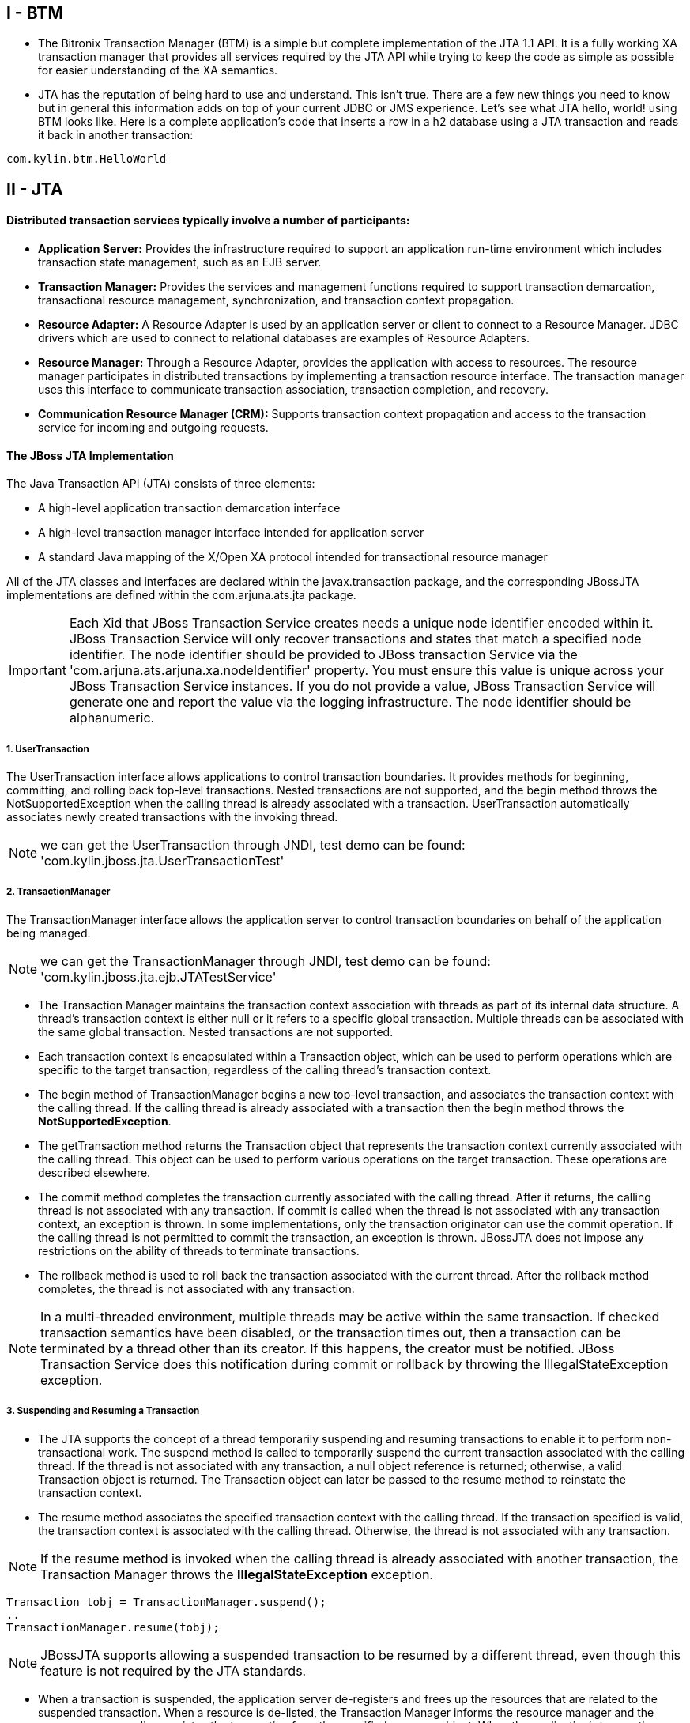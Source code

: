 
I - BTM
-------
* The Bitronix Transaction Manager (BTM) is a simple but complete implementation of the JTA 1.1 API. It is a fully working XA transaction manager that provides all services required by the JTA API while trying to keep the code as simple as possible for easier understanding of the XA semantics.

* JTA has the reputation of being hard to use and understand. This isn't true. There are a few new things you need to know but in general this information adds on top of your current JDBC or JMS experience. Let's see what JTA hello, world! using BTM looks like. Here is a complete application's code that inserts a row in a h2 database using a JTA transaction and reads it back in another transaction:
----
com.kylin.btm.HelloWorld
----


II - JTA
--------

Distributed transaction services typically involve a number of participants:
^^^^^^^^^^^^^^^^^^^^^^^^^^^^^^^^^^^^^^^^^^^^^^^^^^^^^^^^^^^^^^^^^^^^^^^^^^^^

* *Application Server:* Provides the infrastructure required to support an application run-time environment which includes transaction state management, such as an EJB server.
* *Transaction Manager:* Provides the services and management functions required to support transaction demarcation, transactional resource management, synchronization, and transaction context propagation.
* *Resource Adapter:* A Resource Adapter is used by an application server or client to connect to a Resource Manager. JDBC drivers which are used to connect to relational databases are examples of Resource Adapters.
* *Resource Manager:* Through a Resource Adapter, provides the application with access to resources. The resource manager participates in distributed transactions by implementing a transaction resource interface. The transaction manager uses this interface to communicate transaction association, transaction completion, and recovery.
* *Communication Resource Manager (CRM):* Supports transaction context propagation and access to the transaction service for incoming and outgoing requests.

The JBoss JTA Implementation
^^^^^^^^^^^^^^^^^^^^^^^^^^^^

The Java Transaction API (JTA) consists of three elements:

* A high-level application transaction demarcation interface
* A high-level transaction manager interface intended for application server
* A standard Java mapping of the X/Open XA protocol intended for transactional resource manager

All of the JTA classes and interfaces are declared within the javax.transaction package, and the corresponding JBossJTA implementations are defined within the com.arjuna.ats.jta package.

IMPORTANT: Each Xid that JBoss Transaction Service creates needs a unique node identifier encoded within it. JBoss Transaction Service will only recover transactions and states that match a specified node identifier. The node identifier should be provided to JBoss transaction Service via the
'com.arjuna.ats.arjuna.xa.nodeIdentifier' property. You must ensure this value is unique across your JBoss Transaction Service instances. If you do not provide a value, JBoss Transaction Service will generate one and report the value via the logging infrastructure. The node identifier should be alphanumeric.

1. UserTransaction
++++++++++++++++++

The UserTransaction interface allows applications to control transaction boundaries. It provides methods for beginning, committing, and rolling back top-level transactions. Nested transactions are not supported, and the begin method throws the NotSupportedException when the calling thread
is already associated with a transaction. UserTransaction automatically associates newly created transactions with the invoking thread.

NOTE: we can get the UserTransaction through JNDI, test demo can be found: 'com.kylin.jboss.jta.UserTransactionTest'

2. TransactionManager
+++++++++++++++++++++

The TransactionManager interface allows the application server to control transaction boundaries on behalf of the application being managed.

NOTE: we can get the TransactionManager through JNDI, test demo can be found: 'com.kylin.jboss.jta.ejb.JTATestService'

* The Transaction Manager maintains the transaction context association with threads as part of its internal data structure. A thread’s transaction context is either null or it refers to a specific global transaction. Multiple threads can be associated with the same global transaction. Nested transactions are not supported.

* Each transaction context is encapsulated within a Transaction object, which can be used to perform operations which are specific to the target transaction, regardless of the calling thread’s transaction context.

* The begin method of TransactionManager begins a new top-level transaction, and associates the transaction context with the calling thread. If the calling thread is already associated with a transaction then the begin method throws the *NotSupportedException*.

* The getTransaction method returns the Transaction object that represents the transaction context currently associated with the calling thread. This object can be used to perform various operations on the target transaction. These operations are described elsewhere.

* The commit method completes the transaction currently associated with the calling thread. After it returns, the calling thread is not associated with any transaction. If commit is called when the thread is not associated with any transaction context, an exception is thrown. In some
implementations, only the transaction originator can use the commit operation. If the calling thread is not permitted to commit the transaction, an exception is thrown. JBossJTA does not impose any restrictions on the ability of threads to terminate transactions.

* The rollback method is used to roll back the transaction associated with the current thread. After the rollback method completes, the thread is not associated with any transaction.

NOTE: In a multi-threaded environment, multiple threads may be active within the same transaction. If checked transaction semantics have been disabled, or the transaction times out, then a transaction can be terminated by a thread other than its creator. If this happens, the creator must
be notified. JBoss Transaction Service does this notification during commit or rollback by throwing the IllegalStateException exception.

3. Suspending and Resuming a Transaction
+++++++++++++++++++++++++++++++++++++++++
* The JTA supports the concept of a thread temporarily suspending and resuming transactions to enable it to perform non-transactional work. The suspend method is called to temporarily suspend the current transaction associated with the calling thread. If the thread is not associated with any
transaction, a null object reference is returned; otherwise, a valid Transaction object is returned. The Transaction object can later be passed to the resume method to reinstate the transaction context.

* The resume method associates the specified transaction context with the calling thread. If the transaction specified is valid, the transaction context is associated with the calling thread. Otherwise, the thread is not associated with any transaction.

NOTE: If the resume method is invoked when the calling thread is already associated with another transaction, the Transaction Manager throws the *IllegalStateException* exception.

----
Transaction tobj = TransactionManager.suspend();
..
TransactionManager.resume(tobj);
----

NOTE: JBossJTA supports allowing a suspended transaction to be resumed by a different thread, even though this feature is not required by the JTA standards.

* When a transaction is suspended, the application server de-registers and frees up the resources that are related to the suspended transaction. When a resource is de-listed, the Transaction Manager informs the resource manager and the resource manager disassociates the transaction from the
specified resource object. When the application’s transaction context is resumed, the application server must give the transaction back its resources. Enlisting a resource as a result of resuming a transaction triggers the Transaction Manager to inform the resource manager to re-associate the resource object with the resumed transaction.

4. The Transaction Interface
++++++++++++++++++++++++++++

The Transaction interface allows operations to be performed on the transaction associated with the target object. Every top-level transaction is associated with one Transaction object when the transaction is created. The Transaction object can be used to:

* Enlist the transactional resources in use by the application.

* Register for transaction synchronization call backs.

* Commit or rollback the transaction.

* Obtain the status of the transaction.


The commit and rollback methods allow the target object to be committed or rolled back. The calling thread is not required to have the same transaction associated with the thread. If the calling thread is not allowed to commit the transaction, the transaction manager throws an exception.
JBossJTA does not impose restrictions on threads terminating transactions.


5. Resource Enlistment
++++++++++++++++++++++

* Transactional resources, such as database connections, are typically managed by the application server in conjunction with some resource adapter, and optionally, with connection pooling optimization. In order for an external transaction manager to coordinate transactional work performed by the
resource managers, the application server must enlist and de-list the resources used in the transaction. These resources (participants) are enlisted with the transaction so that they can be informed when the transaction terminates.

* As stated previously, the JTA is much more closely integrated with the XA concept of resources than the arbitrary objects. For each resource in use by the application, the application server invokes the enlistResource method with an *XAResource* object which identifies the resource in use. See for details on how the implementation of the *XAResource* can affect recovery in the event of a failure.

* The enlistment request causes the transaction manager to inform the resource manager to start associating the transaction with the work performed through the corresponding resource. The transaction manager is responsible for passing the appropriate flag in its XAResource.start method call to the resource manager.

* The delistResource method is used to dissociate the specified resource from the transaction context in the target object. The application server invokes the method with two parameters:
** An *XAResources* object, which represents the resource.
** A flag to indicate whether the operation is due to the transaction being suspended (TMSUSPEND), a portion of the work has failed (TMFAIL), or a normal resource release by the application(TMSUCCESS).

* The de-list request causes the transaction manager to inform the resource manager to end the association of the transaction with the target XAResource. The flag value allows the application server to indicate whether it intends to come back to the same resource, in which case the resource states must be kept intact. The transaction manager passes the appropriate flag value in its XAResource.end method call to the underlying resource manager.

6. Transaction Synchronization
+++++++++++++++++++++++++++++++

Transaction synchronization allows the application server to be notified before and after the transaction completes. For each transaction started, the application server may optionally register a *Synchronization* callback object to be invoked by the transaction manager either before or after
completion:

* The 'beforeCompletion' method is called prior to the start of the two-phase transaction complete process. This call is executed in the same transaction context of the caller who initiates the TransactionManager.commit, or with no transaction context if Transaction.commit is used.

* The afterCompletion method is called after the transaction has completed. The status of the transaction is supplied in the parameter. This method is executed without a transaction context.


7. Transaction Equality
+++++++++++++++++++++++
The transaction manager implements the Transaction object’s equals method to allow comparison between the target object and another Transaction object. The equals method returns true if the target object and the parameter object both refer to the same global transaction.
----
Transaction txObj = TransactionManager.getTransaction();
Transaction someOtherTxObj = ..
..
boolean isSame = txObj.equals(someOtherTxObj);
----


The Resource Manager
^^^^^^^^^^^^^^^^^^^^

1. The XAResource Interface
+++++++++++++++++++++++++++

* The XAResource interface is a Java mapping of the industry standard XA interface based on the X/Open CAE Specification (Distributed Transaction Processing: The XA Specification). 

* The XA interface defines the contract between a Resource Manager and a Transaction Manager in a distributed transaction processing (DTP) environment. A JDBC driver or a JMS provider implements this interface to support the association between a global transaction and a database or message service connection. 

* The XAResource interface can be supported by any transactional resource that is intended to be used by application programs in an environment where transactions are controlled by an external transaction manager. An example of such a resource is a database management system. An application may access data through multiple database connections. Each database connection is enlisted with the transaction manager as a transactional resource. The transaction manager obtains an XAResource for each connection participating in a global transaction. The transaction manager uses the start method to associate the global transaction with the resource, and it uses the end method to disassociate the transaction from the resource. The resource manager is responsible for associating the global transaction to all work performed on its data between the start and end method invocations.

* At transaction commit time, the resource managers are informed by the transaction manager to prepare, commit, or rollback a transaction according to the two-phase commit protocol.

* Some transaction specifications and systems define a generic resource which can be used to register arbitrary resources with a transaction. The JTA is much more XA specific. The 'javax.transaction.xa.XAResource' interface is a Java mapping of the XA interface, and defines the contract between a Resource Manager and a Transaction Manager in a distributed transaction processing environment. A resource adapter implements the XAResource interface to support association of a top-level transaction to a resource. A relational database is an example of such a
resource.

* In order to be better integrated with Java, the XAResource differs from the standard XA interface in the following ways:
** The resource manager initialization is done implicitly by the resource adapter when the connection is acquired. There is no xa_open equivalent.
** Rmid is not passed as an argument. Each Rmid is represented by a separate XAResource object.
** Asynchronous operations are not supported because Java supports multi-threaded processing and most databases do not support asynchronous operations.
** Error return values caused by the improper handling of the XAResource object by the transaction manager are mapped to Java exceptions by the XAException class.
** The DTP concept of Thread of Control maps to all Java threads with access to the XAResource and Connection objects. For example, two different threads are able to perform the start and end operations on the same XAResource object.


*Extended XAResource Control*

* By default, whenever an XAResource object is registered with a JTA-compliant transaction service, you have no control over the order in which it will be invoked during the two-phase commit protocol, with respect to other XAResource objects. However, JBoss Transaction Service supports controlling the order with the two interfaces com.arjuna.ats.jta.resources.StartXAResource and com.arjuna.ats.jta.resources.EndXAResource. By inheriting your XAResource instance from either of these interfaces, you control whether an instance of your class will be invoked at the beginning or end of the commit protocol.

NOTE: Only one instance of each interface type may be registered with a specific transaction.

* Last Resource Commit optimization (LRCO) allows a single resource that is only one-phase aware (does not support prepare) to be enlisted with a transaction which manipulates two-phase aware participants. JBossJTA provides LRCO support.

* In order to use the LRCO feature, your XAResource implementation must extend the com.arjuna.ats.jta.resources.LastResourceCommitOptimisation marker interface. When enlisting the resource via Transaction.enlistResource, JBoss Transaction Service allows only a single LastResourceCommitOptimisation participant to be used within each transaction. Your resource is driven last in the commit protocol, and the prepare method is not invoked.

NOTE: By default, an attempt to enlist more than one instance of a LastResourceCommitOptimisation class will fail and false is returned from Transaction.enlistResource. You can override this behavior by setting the com.arjuna.ats.jta.allowMultipleLastResources property to true. Be sure to read the section on enlisting multiple one-phase aware resources fore more information.

* To use the LRCO in a distributed environment, you must disable interposition support. You are still able to use implicit context propagation.


*Enlisting Multiple One-Phase Aware Resources*

* In order to guarantee consistency (atomicity) of outcome between multiple participants (resources) within the same transaction, the two-phase commit protocol is used with a durable transaction log. When possessing a single one-phase aware resource, you can still achieve an atomic (all or nothing) outcome across resources by utilizing LRCO, as explained earlier.

* However, you may have enlisted multiple one-phase aware resources within the same transaction. For example, a legacy database running within the same transaction as a legacy JMS implementation. In these situations, you cannot achieve atomicity of transaction outcome across multiple resources,
because none of them enter the prepare state. They commit or rollback immediately when instructed by the transaction coordinator, without knowledge of other resource states and without any way of undoing their actions if subsequent resources make a different choice. This can cause data corruption or heuristic outcomes. In these situations, use either of the following approaches:
** Wrap the resources in compensating transactions.
** Migrate the legacy implementations to two-phase aware equivalents.

* If neither of these options are viable, JBoss Transaction Service supports the enlistment of multiple one-phase aware resources within the same transaction, using LRCO. LRCO is covered earlier in this chapter.

IMPORTANT: ven when LRCO support is enabled, JBoss Transaction Service issues warnings when it detects this support. The log message is "You have chosen to enable multiple last resources in the transaction manager. This is transactionally unsafe and should not be relied upon.” or, when multiple one-phase resources are enlisted within the transaction, “This is transactionally unsafe and should not be relied on.”.

2. Opening a Resource Manager
+++++++++++++++++++++++++++++

The X/Open XA interface requires the transaction manager to initialize a resource manager using the xa_open prior to issuing any other xa_ calls. JTA requires initialization of a resource manager to be embedded within the resource adapter representing the resource manager. The transaction manager does not need to know how to initialize a resource manager. It must only tell the resource manager when to start and end work associated with a transaction and when to complete the transaction. The resource adapter is responsible for opening (initializing) the resource manager when the connection to the resource manager is established.


3. Closing a Resource Manager
+++++++++++++++++++++++++++++

A resource manager is closed by the resource adapter as a result of destroying the transactional resource. A transaction resource at the resource adapter level is comprised of two separate objects:

* An XAResource object that allows the transaction manager to start and end the transaction association with the resource in use, and to coordinate the transaction completion process.

* A connection object that allows the application to perform operations on the underlying resource (for example, JDBC operations on an RDBMS).

Once opened, the resource manager is kept open until the resource is explicitly released (closed). When the application invokes the connection’s close method, the resource adapter invalidates the connection object reference that was held by the application, notifying the application server about the close. The transaction manager needs to invoke the XAResource.end method to dissociate the transaction from that connection.


The close notification allows the application server to perform any necessary garbage collection and mark the physical XA connection as free for reuse, in the case of connection pooling.


4. Threads of Control
+++++++++++++++++++++

* The X/Open XA interface specifies that the XA calls related to transaction associations must be invoked from the same thread context. This thread-of-control requirement is not applicable to the object-oriented component-based application run-time environment, in which application threads are
dispatched dynamically at method invocation time. Different threads may use the same connection resource to access the resource manager if the connection spans multiple method invocations. Depending on the implementation of the application server, different threads may be involved with
the same XAResource object. The resource context and the transaction context may operate independent of thread context. Therefore, different threads may invoke the start and end methods.

* If the application server allows multiple threads to use a single XAResource object and its associated connection to the resource manager, the application server must ensure that only one transaction context is associated with the resource at any point in time. Therefore, the XAResource interface requires the resource managers to be able to support the two-phase commit protocol from any thread context.


5. Transaction Association
++++++++++++++++++++++++++

* Transactions are associated with a transactional resource via the start method, and dissociated from the resource via the end method. The resource adapter internally maintains an association between the resource connection object and the XAResource object. At any given time, a connection is associated with zero or one transactions. Because JTA does not support nested transactions, the start method cannot be invoked on a connection that is currently associated with a different transaction.

* The transaction manager may interleave multiple transaction contexts with the same resource, as long as start and end are invoked properly for each transaction context switch. Each time the resource is used with a different transaction, the end method must be invoked for the previous transaction that was associated with the resource, and the start method must be invoked for the current transaction context.

6. Externally-Controlled Connections
++++++++++++++++++++++++++++++++++++

If a transactional application's transaction states are managed by an application server, its resources must also be managed by the application server so that transaction association is performed properly. If an application is associated with a transaction, it is incorrect for the application to perform transactional work through the connection without having the connection’s resource object already associated with the global transaction. The application server must associate the XAResource object in use with the transaction by invoking the Transaction.enlistResource method.

If a server-side transactional application retains its database connection across multiple client requests, the application server must enlist the resource with the application's current transaction context. In this way, the application server manages the connection resource usage status across
multiple method invocations.


7. Resource Sharing
+++++++++++++++++++

* When the same transactional resource is used to interleave multiple transactions, the application server is responsible for ensuring that only one transaction is enlisted with the resource at any given time. To initiate the transaction commit process, the transaction manager can use any of the resource objects connected to the same resource manager instance. The resource object used for the two-phase commit protocol does not need to be associated with the transaction being completed.

* The resource adapter must be able to handle multiple threads invoking the XAResource methods concurrently for transaction commit processing. The code below declares a transactional resource *r1*. Global transaction *xid1* is started and ended with *r1*. Then a different global transaction *xid2* is associated with *r1*. In the meantime, the transaction manager may start the two phase commit process for *xid1* using *r1* or any other transactional resource connected to the same resource manager. The resource adapter needs to allow the commit process to be executed while the resource is currently associated with a different global transaction.

----
XAResource xares = r1.getXAResource();
xares.start(xid1); // associate xid1 to the connection
..
xares.end(xid1); // disassociate xid1 to the connection
..
xares.start(xid2); // associate xid2 to the connection
..
// While the connection is associated with xid2,
// the TM starts the commit process for xid1
status = xares.prepare(xid1);
..
xares.commit(xid1, false);
----


8. Local and Global Transactions
+++++++++++++++++++++++++++++++++

The resource adapter must support the usage of both local and global transactions within the same transactional connection. Local transactions are started and coordinated by the resource manager internally. The XAResource interface is not used for local transactions. When using the same connection to perform both local and global transactions, the following rules apply:

* The local transaction must be committed (or rolled back) before starting a global transaction in the connection.

* The global transaction must be dissociated from the connection before any local transaction is started.


9. Transaction Timeouts
+++++++++++++++++++++++

* Timeout values can be associated with transactions for life cycle control. If a transaction has not terminated (committed or rolled back) before the timeout value elapses, the transaction system automatically rolls it back. The XAResource interface supports a operation allowing the timeout
associated with the current transaction to be propagated to the resource manager and, if supported, overrides any default timeout associated with the resource manager. This is useful when long-running transactions have lifetimes that exceed the default. If the timeout is not altered, the resource manager will rollback before the transaction terminates and subsequently cause the transaction to roll back as well.


* If no timeout value is explicitly set for a transaction, or a value of 0 is specified, then an implementation-specific default value may be used. In the case of JBoss Transaction Service, how this default value is set depends upon which JTA implementation you are using.

* *Local JTA:* Set the com.arjuna.ats.arjuna.coordinator.defaultTimeout property to a value expressed in seconds. The default value is 60 seconds.

* *JTS:* Set the com.arjuna.ats.jts.defaultTimeout property to a value expressed in seconds. The default value is 0, meaning that transactions do not time out.

* Unfortunately there are situations where imposing the same timeout as the transaction on a resource manager may not be appropriate. For example, the system administrator may need control over the lifetimes of resource managers without allowing that control to be passed to some external entity. JBoss Transaction Service supports an all-or-nothing approach to whether setTransactionTimeout is called on XAResource instances.

* If the com.arjuna.ats.jta.xaTransactionTimeoutEnabled property is set to true (the default), it is called on all instances. Alternatively, the setXATransactionTimeoutEnabled method of com.arjuna.ats.jta.common.Configuration can be used.


10. Dynamic Registration
+++++++++++++++++++++++++

Dynamic registration is not supported in XAResource for the following reasons:

* In the Java component-based application server environment, connections to the resource manager are acquired dynamically when the application explicitly requests a connection. These resources are enlisted with the transaction manager on an as-needed basis.

* If a resource manager needs to dynamically register its work to the global transaction, it can be done at the resource adapter level via a private interface between the resource adapter and the underlying resource manager.


Transaction Recovery
^^^^^^^^^^^^^^^^^^^^

1. Failure recovery
+++++++++++++++++++

* During recovery, the Transaction Manager needs the ability to communicate to all resource managers that are in use by the applications in the system. For each resource manager, the Transaction Manager uses the XAResource.recover method to retrieve the list of transactions currently in a
*prepared* or *heuristically completed* state. Typically, the system administrator configures all transactional resource factories that are used by the applications deployed on the system. The JDBC XADataSource object, for example, is a factory for the JDBC XAConnection objects.

* Because XAResource objects are not persistent across system failures, the Transaction Manager needs the ability to acquire the XAResource objects that represent the resource managers which might have participated in the transactions prior to a system failure. For example, a Transaction Manager might use the JNDI look-up mechanism to acquire a connection from each of the transactional resource factories, and then obtain the corresponding *XAResource* object for each connection. The Transaction Manager then invokes the XAResource.recover method to ask each resource manager to return the transactions that are currently in a *prepared* or *heuristically completed* state.

NOTE: When running XA recovery, you must tell JBoss Transaction Service which types of Xid it can recover. Each Xid that JBoss Transaction Service creates has a unique node identifier encoded within it, and JBoss Transaction Service only recovers transactions and states that match the requested node identifier. The node identifier to use should be provided to JBoss Transaction Service in a property that starts with the name com.arjuna.ats.jta.xaRecoveryNode. Multiple values are allowed. A value of * forces recovery, and possibly rollback, of all transactions, regardless of their node identifier. Use it with caution.

* If the JBossJTA JDBC 2.0 driver is in use, JBossJTA manages all XAResource crash recovery automatically. Otherwise one, of the following recovery mechanisms is used:
** If the *XAResource* is able to be serialized, then the serialized form will be saved during transaction commitment, and used during recovery. The recreated *XAResource* is assumed to be valid and able to drive recovery on the associated database.
** The com.arjuna.ats.jta.recovery.XAResourceRecovery, com.arjuna.ats.jta.recovery.XARecoveryResourceManager and com.arjuna.ats.jta.recovery.XARecoveryResource interfaces are used. Refer to the JDBC chapters on failure recovery for more information.


2. Recovering XAConnections
+++++++++++++++++++++++++++

* When recovering from failures, JBossJTA requires the ability to reconnect to databases that were in use prior to the failures, in order to resolve outstanding transactions. Most connection information is saved by the transaction service during its normal execution, and can be used during recovery to recreate the connection. However, it is possible that some of the information is lost during the failure, if the failure occurs while it is being written. In order to recreate those connections, you must provide one implementations of the JBossJTA interface com.arjuna.ats.jta.recovery.XAResourceRecovery for each database that may be used by an application.

NOTE: If you are using the transactional JDBC 2.0 driver provided with JBossJTA, no additional work is necessary in order to ensure that recovery occurs.

* To inform the recovery system about each of the *XAResourceRecovery* instances, specify their class names through properties. Any property found in the *properties* file, or registered at run-time, starting with the name com.arjuna.ats.jta.recovery.XAResourceRecovery is recognized as representing one of these instances. Its value is the class name, such as: *com.arjuna.ats.jta.recovery.XAResourceRecoveryOracle=com.foo.barRecovery*

* Additional information to be passed to the instance at creation can be specified after a semicolon: *com.arjuna.ats.jta.recovery.XAResourceRecoveryOracle=com.foo.barRecovery;myData=hello*

NOTE: These properties should be in the JTA section of the property file.

* Any errors will be reported during recovery.
----
public interface XAResourceRecovery
{
public XAResource getXAResource () throws SQLException;
public boolean initialise (String p);
public boolean hasMoreResources ();
};
----

Each method should return the following information:

* initialize
** After the instance is created, any additional information found after the first semicolon in the property value definition is passed to the object. The object can use this information in an implementation-specific manner.

* hasMoreResources
** Each XAResourceRecovery implementation can provide multiple XAResource instances. Before calling to getXAResource, hasMoreResources is called to determine whether any further connections need to be obtained. If the return value is false, getXAResource is not called called again during this recovery sweep and the instance is ignored until the next recovery scan.

* getXAResource
** Returns an instance of the XAResource object. How this is created (and how the parameters to its constructors are obtained) is up to the XAResourceRecovery implementation. The parameters to the constructors of this class should be similar to those used when creating the initial driver or data source, and should be sufficient to create new XAResources instances that can be used to drive recovery.

NOTE: If you want your XAResourceRecovery instance to be called during each sweep of the recovery manager, ensure that once hasMoreResources returns false to indicate the end of work for the current scan, it then returns true for the next recovery scan.

3. Alternative to XAResourceRecovery
++++++++++++++++++++++++++++++++++++

* The iterator-based approach that XAResourceRecovery uses needs to be implemented with the ability to manage states. This leads to unnecessary complexity. In JBoss Transaction Service, you can provide an implementation of the public interface, as below:
----
com.arjuna.ats.jta.recovery.XAResourceRecoveryHelper
{
public boolean initialise(String p) throws Exception;
public XAResource[] getXAResources() throws Exception;
}
----

* During each recovery sweep, the getXAResources method is called, and attempts recovery on each element of the array. For the majority of resource managers, you only need one XAResource in the array, since the recover method can return multiple Xids.

* Unlike instances of XAResourceRecovery instances, which are configured via the XML properties file and instantiated by JBoss Transaction Service, instances of XAResourceRecoveryHelper are constructed by the application code and registered with JBoss Transaction Service by calling XARecoveryModule.addXAResourceRecoveryHelper.

* The initialize method is not currently called by JBoss Transaction Service, but is provided to allow for the addition of further configuration options in later releases.

* You can deregister XAResourceRecoveryHelper instances, after which they will no longer be called by the recovery manager. Deregistration may block for a while, if a recovery scan is in progress.

* The ability to dynamically add and remove instances of XAResourceRecoveryHelper while the system is running is beneficial for environments where datasources may be deployed or undeployed, such as application servers. Be careful when classloading behavior in these cases.


JDBC and Transactions
^^^^^^^^^^^^^^^^^^^^^






















































 














-----------------------------------------------------------------------------------------------------------------------------------------------

-----------------------------------------------------------------------------------------------------------------------------------------------

